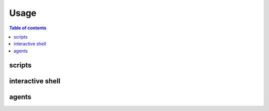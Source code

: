 =====
Usage
=====

.. contents:: Table of contents
   :depth: 3

-------   
scripts
-------

-----------------
interactive shell
-----------------

------
agents
------
